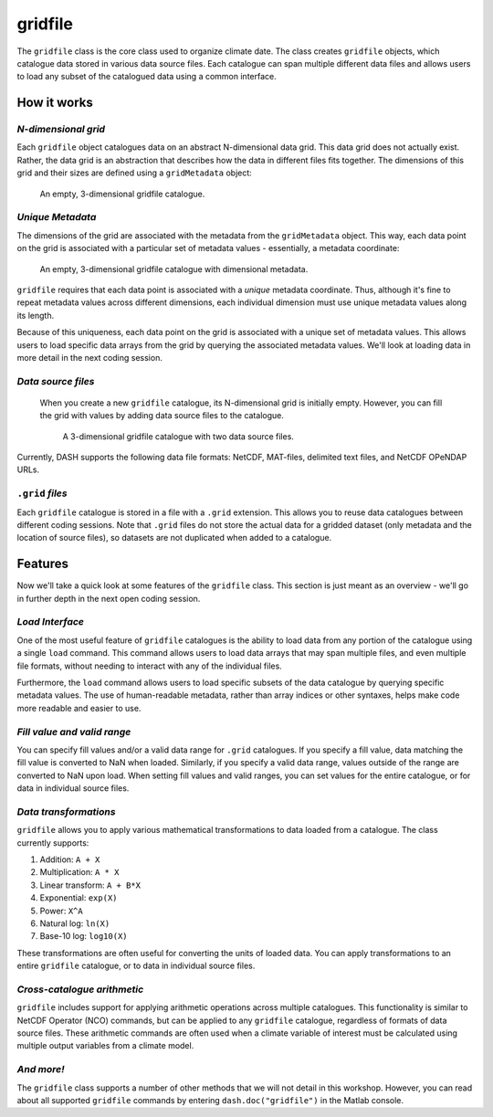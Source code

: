 gridfile
========

The ``gridfile`` class is the core class used to organize climate date. The class creates ``gridfile`` objects, which catalogue data stored in various data source files. Each catalogue can span multiple different data files and allows users to load any subset of the catalogued data using a common interface.


How it works
------------

*N-dimensional grid*
++++++++++++++++++++
Each ``gridfile`` object catalogues data on an abstract N-dimensional data grid. This data grid does not actually exist. Rather, the data grid is an abstraction that describes how the data in different files fits together. The dimensions of this grid and their sizes are defined using a ``gridMetadata`` object:

.. figure:: images/grid-empty.svg
    :alt: Axes for three dimensions in an empty space. The axes are labeled as latitude, longitude, and time.
    :width: 75%

    An empty, 3-dimensional gridfile catalogue.


*Unique Metadata*
+++++++++++++++++
The dimensions of the grid are associated with the metadata from the ``gridMetadata`` object. This way, each data point on the grid is associated with a particular set of metadata values - essentially, a metadata coordinate:

.. figure:: images/grid-metadata.svg
    :alt: Axes for three dimensions in an empty space. The first axis is labeled as latitude and has tick marks from -90 to 90. The second axis is labeled as longitude and has tick marks from 0 to 270. The third axis is labeled as time and has tick marks for years 1, 2, and 3.
    :width: 75%

    An empty, 3-dimensional gridfile catalogue with dimensional metadata.

``gridfile`` requires that each data point is associated with a *unique* metadata coordinate. Thus, although it's fine to repeat metadata values across different dimensions, each individual dimension must use unique metadata values along its length.

Because of this uniqueness, each data point on the grid is associated with a unique set of metadata values. This allows users to load specific data arrays from the grid by querying the associated metadata values. We'll look at loading data in more detail in the next coding session.


*Data source files*
+++++++++++++++++++
 When you create a new ``gridfile`` catalogue, its N-dimensional grid is initially empty. However, you can fill the grid with values by adding data source files to the catalogue.

 .. figure:: images/grid-sources.svg
     :alt: Axes for latitude, longitude, and time dimensions define the outline of a large cube in three dimensional space. Two smaller cubes are nestled within the outline of the large cube. The first is colored red and labeled as File 1. The second is colored blue and labeled as File 2. The two small cubes do not overlap, and regions of empty space remain in the large cube.
     :width: 75%

     A 3-dimensional gridfile catalogue with two data source files.

Currently, DASH supports the following data file formats: NetCDF, MAT-files, delimited text files, and NetCDF OPeNDAP URLs.


``.grid`` *files*
+++++++++++++++++
Each ``gridfile`` catalogue is stored in a file with a ``.grid`` extension. This allows you to reuse data catalogues between different coding sessions. Note that ``.grid`` files do not store the actual data for a gridded dataset (only metadata and the location of source files), so datasets are not duplicated when added to a catalogue.


Features
--------

Now we'll take a quick look at some features of the ``gridfile`` class. This section is just meant as an overview - we'll go in further depth in the next open coding session.


*Load Interface*
++++++++++++++++
One of the most useful feature of ``gridfile`` catalogues is the ability to load data from any portion of the catalogue using a single ``load`` command. This command allows users to load data arrays that may span multiple files, and even multiple file formats, without needing to interact with any of the individual files.

Furthermore, the ``load`` command allows users to load specific subsets of the data catalogue by querying specific metadata values. The use of human-readable metadata, rather than array indices or other syntaxes, helps make code more readable and easier to use.


*Fill value and valid range*
++++++++++++++++++++++++++++
You can specify fill values and/or a valid data range for ``.grid`` catalogues. If you specify a fill value, data matching the fill value is converted to NaN when loaded. Similarly, if you specify a valid data range, values outside of the range are converted to NaN upon load. When setting fill values and valid ranges, you can set values for the entire catalogue, or for data in individual source files.


*Data transformations*
++++++++++++++++++++++
``gridfile`` allows you to apply various mathematical transformations to data loaded from a catalogue. The class currently supports:

1. Addition: ``A + X``
2. Multiplication: ``A * X``
3. Linear transform:  ``A + B*X``
4. Exponential: ``exp(X)``
5. Power: ``X^A``
6. Natural log: ``ln(X)``
7. Base-10 log: ``log10(X)``

These transformations are often useful for converting the units of loaded data. You can apply transformations to an entire ``gridfile`` catalogue, or to data in individual source files.


*Cross-catalogue arithmetic*
++++++++++++++++++++++++++++
``gridfile`` includes support for applying arithmetic operations across multiple catalogues. This functionality is similar to NetCDF Operator (NCO) commands, but can be applied to any ``gridfile`` catalogue, regardless of formats of data source files. These arithmetic commands are often used when a climate variable of interest must be calculated using multiple output variables from a climate model.


*And more!*
+++++++++++
The ``gridfile`` class supports a number of other methods that we will not detail in this workshop. However, you can read about all supported ``gridfile`` commands by entering ``dash.doc("gridfile")`` in the Matlab console.
